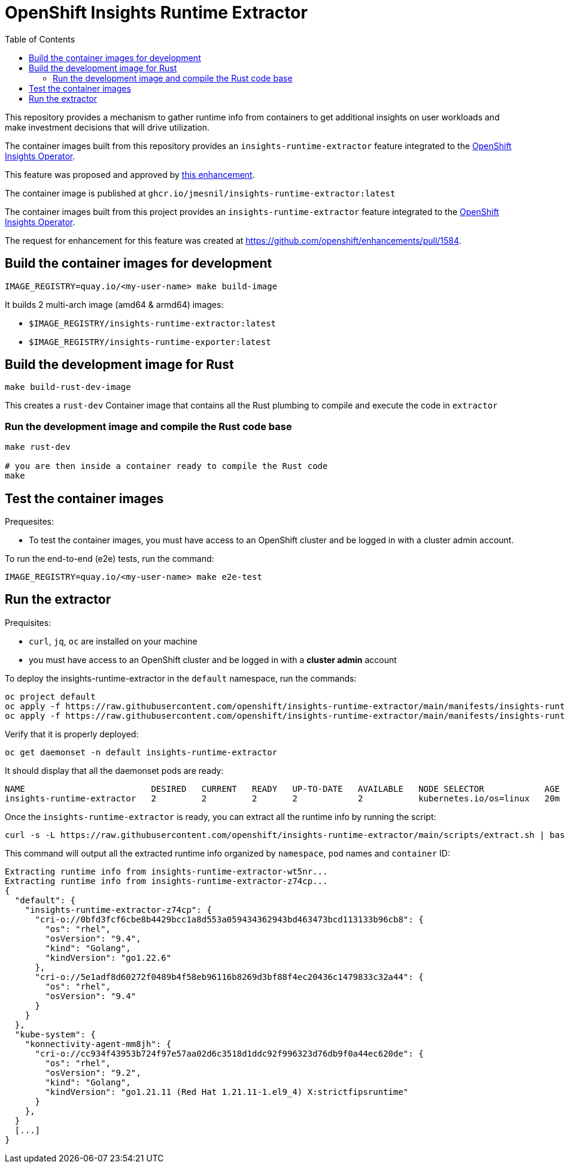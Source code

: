 # OpenShift Insights Runtime Extractor
:toc:

This repository provides a mechanism to gather runtime info from containers to get additional insights on user workloads and make investment decisions that will drive utilization.

The container images built from this repository provides an `insights-runtime-extractor`
feature integrated to the https://github.com/openshift/insights-operator/tree/master[OpenShift Insights Operator].

This feature was proposed and approved by https://github.com/openshift/enhancements/blob/master/enhancements/insights/insights-runtime-extractor.md[this enhancement].

The container image is published at `ghcr.io/jmesnil/insights-runtime-extractor:latest`

The container images built from this project provides an `insights-runtime-extractor`
feature integrated to the https://github.com/openshift/insights-operator/tree/master[OpenShift Insights Operator].

The request for enhancement for this feature was created at https://github.com/openshift/enhancements/pull/1584.

## Build the container images for development

[source,bash]
----
IMAGE_REGISTRY=quay.io/<my-user-name> make build-image
----

It builds 2 multi-arch image (amd64 & armd64) images:

* `$IMAGE_REGISTRY/insights-runtime-extractor:latest`
* `$IMAGE_REGISTRY/insights-runtime-exporter:latest`

## Build the development image for Rust

[source,bash]
----
make build-rust-dev-image
----

This creates a `rust-dev` Container image that contains all the Rust plumbing to compile and execute the code in `extractor`

### Run the development image and compile the Rust code base

[source,bash]
----
make rust-dev

# you are then inside a container ready to compile the Rust code
make
----

## Test the container images

Prequesites:

* To test the container images, you must have access to an OpenShift cluster and
be logged in with a cluster admin account.

To run the end-to-end (e2e) tests, run the command:

[source,bash]
----
IMAGE_REGISTRY=quay.io/<my-user-name> make e2e-test
----

## Run the extractor

Prequisites:

* `curl`, `jq`, `oc` are installed on your machine
* you must have access to an OpenShift cluster and be logged in with a *cluster admin* account

To deploy the insights-runtime-extractor in the `default` namespace, run the commands:

[source,bash]
----
oc project default
oc apply -f https://raw.githubusercontent.com/openshift/insights-runtime-extractor/main/manifests/insights-runtime-extractor-scc.yaml
oc apply -f https://raw.githubusercontent.com/openshift/insights-runtime-extractor/main/manifests/insights-runtime-extractor.yaml
----

Verify that it is properly deployed:

[source,bash]
----
oc get daemonset -n default insights-runtime-extractor
----

It should display that all the daemonset pods are ready:

[source,bash]
----
NAME                         DESIRED   CURRENT   READY   UP-TO-DATE   AVAILABLE   NODE SELECTOR            AGE
insights-runtime-extractor   2         2         2       2            2           kubernetes.io/os=linux   20m
----

Once the `insights-runtime-extractor` is ready, you can extract all the runtime info by running the script:

[source,bash]
----
curl -s -L https://raw.githubusercontent.com/openshift/insights-runtime-extractor/main/scripts/extract.sh | bash -s
---- 

This command will output all the extracted runtime info organized by `namespace`, `pod` names and `container` ID:

[source]
----
Extracting runtime info from insights-runtime-extractor-wt5nr...
Extracting runtime info from insights-runtime-extractor-z74cp...
{
  "default": {
    "insights-runtime-extractor-z74cp": {
      "cri-o://0bfd3fcf6cbe8b4429bcc1a8d553a059434362943bd463473bcd113133b96cb8": {
        "os": "rhel",
        "osVersion": "9.4",
        "kind": "Golang",
        "kindVersion": "go1.22.6"
      },
      "cri-o://5e1adf8d60272f0489b4f58eb96116b8269d3bf88f4ec20436c1479833c32a44": {
        "os": "rhel",
        "osVersion": "9.4"
      }
    }
  },
  "kube-system": {
    "konnectivity-agent-mm8jh": {
      "cri-o://cc934f43953b724f97e57aa02d6c3518d1ddc92f996323d76db9f0a44ec620de": {
        "os": "rhel",
        "osVersion": "9.2",
        "kind": "Golang",
        "kindVersion": "go1.21.11 (Red Hat 1.21.11-1.el9_4) X:strictfipsruntime"
      }
    },
  }
  [...]
}
----
